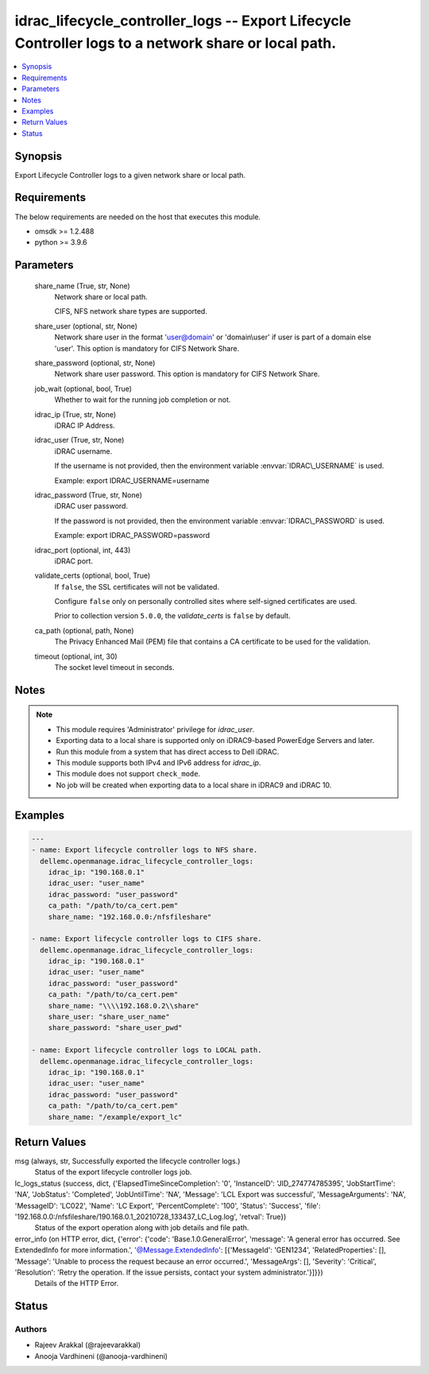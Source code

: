 .. _idrac_lifecycle_controller_logs_module:


idrac_lifecycle_controller_logs -- Export Lifecycle Controller logs to a network share or local path.
=====================================================================================================

.. contents::
   :local:
   :depth: 1


Synopsis
--------

Export Lifecycle Controller logs to a given network share or local path.



Requirements
------------
The below requirements are needed on the host that executes this module.

- omsdk \>= 1.2.488
- python \>= 3.9.6



Parameters
----------

  share_name (True, str, None)
    Network share or local path.

    CIFS, NFS network share types are supported.


  share_user (optional, str, None)
    Network share user in the format 'user@domain' or 'domain\\user' if user is part of a domain else 'user'. This option is mandatory for CIFS Network Share.


  share_password (optional, str, None)
    Network share user password. This option is mandatory for CIFS Network Share.


  job_wait (optional, bool, True)
    Whether to wait for the running job completion or not.


  idrac_ip (True, str, None)
    iDRAC IP Address.


  idrac_user (True, str, None)
    iDRAC username.

    If the username is not provided, then the environment variable \ :envvar:`IDRAC\_USERNAME`\  is used.

    Example: export IDRAC\_USERNAME=username


  idrac_password (True, str, None)
    iDRAC user password.

    If the password is not provided, then the environment variable \ :envvar:`IDRAC\_PASSWORD`\  is used.

    Example: export IDRAC\_PASSWORD=password


  idrac_port (optional, int, 443)
    iDRAC port.


  validate_certs (optional, bool, True)
    If \ :literal:`false`\ , the SSL certificates will not be validated.

    Configure \ :literal:`false`\  only on personally controlled sites where self-signed certificates are used.

    Prior to collection version \ :literal:`5.0.0`\ , the \ :emphasis:`validate\_certs`\  is \ :literal:`false`\  by default.


  ca_path (optional, path, None)
    The Privacy Enhanced Mail (PEM) file that contains a CA certificate to be used for the validation.


  timeout (optional, int, 30)
    The socket level timeout in seconds.





Notes
-----

.. note::
   - This module requires 'Administrator' privilege for \ :emphasis:`idrac\_user`\ .
   - Exporting data to a local share is supported only on iDRAC9-based PowerEdge Servers and later.
   - Run this module from a system that has direct access to Dell iDRAC.
   - This module supports both IPv4 and IPv6 address for \ :emphasis:`idrac\_ip`\ .
   - This module does not support \ :literal:`check\_mode`\ .
   - No job will be created when exporting data to a local share in iDRAC9 and iDRAC 10.




Examples
--------

.. code-block:: yaml+jinja

    
    ---
    - name: Export lifecycle controller logs to NFS share.
      dellemc.openmanage.idrac_lifecycle_controller_logs:
        idrac_ip: "190.168.0.1"
        idrac_user: "user_name"
        idrac_password: "user_password"
        ca_path: "/path/to/ca_cert.pem"
        share_name: "192.168.0.0:/nfsfileshare"

    - name: Export lifecycle controller logs to CIFS share.
      dellemc.openmanage.idrac_lifecycle_controller_logs:
        idrac_ip: "190.168.0.1"
        idrac_user: "user_name"
        idrac_password: "user_password"
        ca_path: "/path/to/ca_cert.pem"
        share_name: "\\\\192.168.0.2\\share"
        share_user: "share_user_name"
        share_password: "share_user_pwd"

    - name: Export lifecycle controller logs to LOCAL path.
      dellemc.openmanage.idrac_lifecycle_controller_logs:
        idrac_ip: "190.168.0.1"
        idrac_user: "user_name"
        idrac_password: "user_password"
        ca_path: "/path/to/ca_cert.pem"
        share_name: "/example/export_lc"



Return Values
-------------

msg (always, str, Successfully exported the lifecycle controller logs.)
  Status of the export lifecycle controller logs job.


lc_logs_status (success, dict, {'ElapsedTimeSinceCompletion': '0', 'InstanceID': 'JID_274774785395', 'JobStartTime': 'NA', 'JobStatus': 'Completed', 'JobUntilTime': 'NA', 'Message': 'LCL Export was successful', 'MessageArguments': 'NA', 'MessageID': 'LC022', 'Name': 'LC Export', 'PercentComplete': '100', 'Status': 'Success', 'file': '192.168.0.0:/nfsfileshare/190.168.0.1_20210728_133437_LC_Log.log', 'retval': True})
  Status of the export operation along with job details and file path.


error_info (on HTTP error, dict, {'error': {'code': 'Base.1.0.GeneralError', 'message': 'A general error has occurred. See ExtendedInfo for more information.', '@Message.ExtendedInfo': [{'MessageId': 'GEN1234', 'RelatedProperties': [], 'Message': 'Unable to process the request because an error occurred.', 'MessageArgs': [], 'Severity': 'Critical', 'Resolution': 'Retry the operation. If the issue persists, contact your system administrator.'}]}})
  Details of the HTTP Error.





Status
------





Authors
~~~~~~~

- Rajeev Arakkal (@rajeevarakkal)
- Anooja Vardhineni (@anooja-vardhineni)

